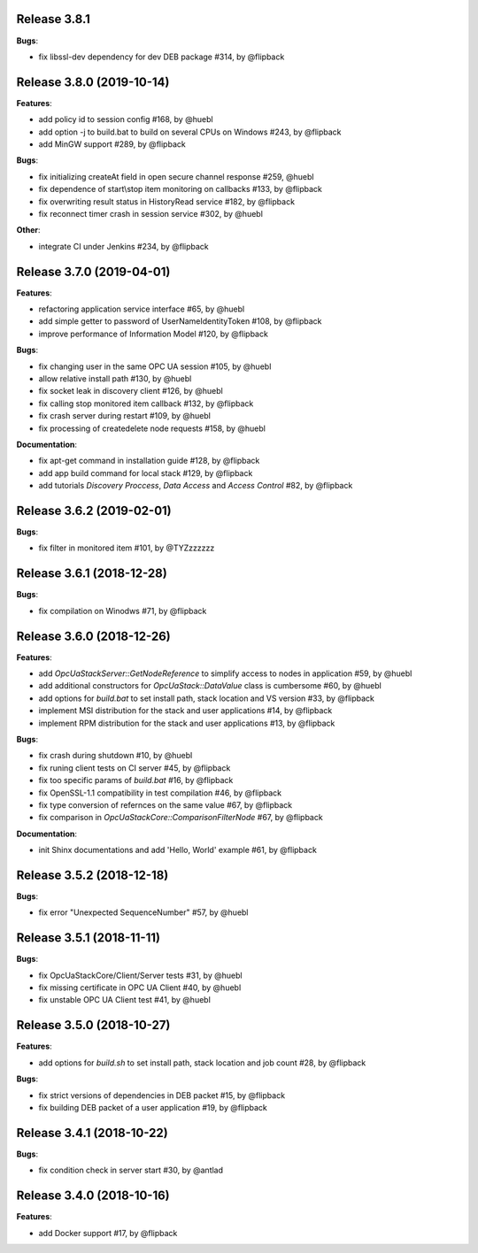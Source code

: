Release 3.8.1
------------------------------------------------------------

**Bugs**:

* fix libssl-dev dependency for dev DEB package #314, by @flipback

Release 3.8.0 (2019-10-14)
------------------------------------------------------------

**Features**:

* add policy id to session config #168, by @huebl
* add option -j to build.bat to build on several CPUs on Windows #243, by @flipback
* add MinGW support #289, by @flipback

**Bugs**:

* fix initializing createAt field in open secure channel response #259, @huebl
* fix dependence of start\\stop item monitoring on callbacks #133, by @flipback
* fix overwriting result status in HistoryRead service #182, by @flipback
* fix reconnect timer crash in session service #302, by @huebl

**Other**:

* integrate CI under Jenkins #234, by @flipback

Release 3.7.0 (2019-04-01)
------------------------------------------------------------

**Features**:

* refactoring application service interface #65, by @huebl
* add simple getter to password of UserNameIdentityToken #108, by @flipback
* improve performance of Information Model #120, by @flipback

**Bugs**:

* fix changing user in the same OPC UA session #105, by @huebl
* allow relative install path #130, by @huebl
* fix socket leak in discovery client #126, by @huebl
* fix calling stop monitored item callback #132, by @flipback
* fix crash  server during restart #109, by @huebl
* fix processing of create\delete node requests #158, by @huebl

**Documentation**:

* fix apt-get command in installation guide  #128, by @flipback
* add app build command for local stack #129, by @flipback
* add tutorials *Discovery Proccess*, *Data Access* and *Access Control* #82, by @flipback

Release 3.6.2 (2019-02-01)
------------------------------------------------------------

**Bugs**:

* fix filter in monitored item #101, by @TYZzzzzzz

Release 3.6.1 (2018-12-28)
------------------------------------------------------------

**Bugs**:

* fix compilation on Winodws #71, by @flipback


Release 3.6.0 (2018-12-26)
------------------------------------------------------------

**Features**:

* add *OpcUaStackServer::GetNodeReference* to simplify access to nodes in application #59, by @huebl
* add additional constructors for *OpcUaStack::DataValue* class is cumbersome #60, by @huebl
* add options for *build.bat* to set install path, stack location and VS version #33, by @flipback
* implement MSI distribution for the stack and user applications #14, by @flipback
* implement RPM distribution for the stack and user applications #13, by @flipback

**Bugs**:

* fix crash during shutdown #10, by @huebl
* fix runing client tests on CI server #45, by @flipback
* fix too specific params of *build.bat* #16, by @flipback
* fix OpenSSL-1.1 compatibility in test compilation #46, by @flipback
* fix type conversion of refernces on the same value #67, by @flipback
* fix comparison in *OpcUaStackCore::ComparisonFilterNode* #67, by @flipback

**Documentation**:

* init Shinx documentations and add 'Hello, World' example #61, by @flipback


Release 3.5.2 (2018-12-18)
------------------------------------------------------------

**Bugs**:

* fix error "Unexpected SequenceNumber" #57, by @huebl


Release 3.5.1 (2018-11-11)
-----------------------------------------------------------

**Bugs**:

* fix OpcUaStackCore/Client/Server tests #31, by @huebl
* fix missing certificate in OPC UA Client #40, by @huebl
* fix unstable OPC UA Client test #41, by @huebl


Release 3.5.0 (2018-10-27)
------------------------------------------------------------

**Features**:

* add options for *build.sh* to set install path, stack location and job count #28, by @flipback

**Bugs**:

* fix strict versions of dependencies in DEB packet #15, by @flipback
* fix building DEB packet of a user application #19, by @flipback


Release 3.4.1 (2018-10-22)
-------------------------------------------------------------

**Bugs**:

* fix condition check in server start #30, by @antlad


Release 3.4.0 (2018-10-16)
-------------------------------------------------------------

**Features**:

* add Docker support #17, by @flipback
